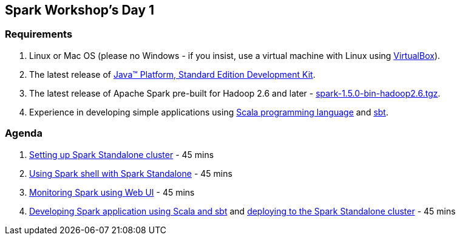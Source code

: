 == Spark Workshop's Day 1

=== Requirements

1. Linux or Mac OS (please no Windows - if you insist, use a virtual machine with Linux using https://www.virtualbox.org/[VirtualBox]).
1. The latest release of http://www.oracle.com/technetwork/java/javase/downloads/jdk8-downloads-2133151.html[Java™ Platform, Standard Edition Development Kit].
1. The latest release of Apache Spark pre-built for Hadoop 2.6 and later - http://spark.apache.org/downloads.html[spark-1.5.0-bin-hadoop2.6.tgz].
1. Experience in developing simple applications using http://www.scala-lang.org/[Scala programming language] and http://www.scala-sbt.org/[sbt].

=== Agenda

1. link:../spark-standalone.adoc[Setting up Spark Standalone cluster] - 45 mins
1. link:../spark-shell.adoc[Using Spark shell with Spark Standalone] - 45 mins
1. link:../spark-ui.adoc[Monitoring Spark using Web UI] - 45 mins
1. link:../spark-first-app.adoc[Developing Spark application using Scala and sbt] and link:../spark-submit.adoc[deploying to the Spark Standalone cluster] - 45 mins

